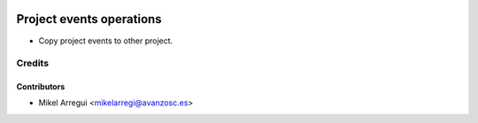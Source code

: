 .. image:: https://img.shields.io/badge/licence-AGPL--3-blue.svg
    :target: http://www.gnu.org/licenses/agpl-3.0-standalone.html
    :alt: License: AGPL-3

=========================
Project events operations
=========================

* Copy project events to other project.


Credits
=======

Contributors
------------
* Mikel Arregui <mikelarregi@avanzosc.es>